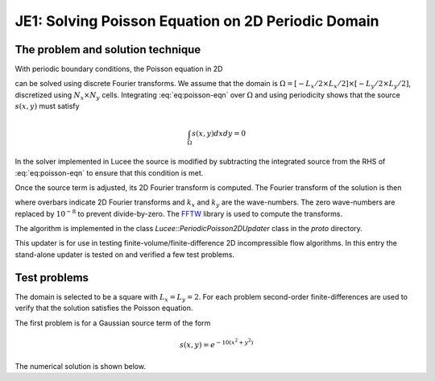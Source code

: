 JE1: Solving Poisson Equation on 2D Periodic Domain
===================================================

The problem and solution technique
----------------------------------

With periodic boundary conditions, the Poisson equation in 2D

.. math::
  :label: eq:poisson-eqn

  \frac{\partial^2 \psi}{\partial x^2} + 
  \frac{\partial^2 \psi}{\partial y^2} = s(x,y)

can be solved using discrete Fourier transforms. We assume that the
domain is :math:`\Omega = [-L_x/2 \times L_x/2] \times [-L_y/2 \times
L_y/2]`, discretized using :math:`N_x \times N_y` cells. Integrating
:eq:`eq:poisson-eqn` over :math:`\Omega` and using periodicity shows
that the source :math:`s(x,y)` must satisfy

.. math::

  \int_\Omega s(x,y) dx dy = 0

In the solver implemented in Lucee the source is modified by
subtracting the integrated source from the RHS of :eq:`eq:poisson-eqn`
to ensure that this condition is met.

Once the source term is adjusted, its 2D Fourier transform is
computed. The Fourier transform of the solution is then

.. math::
  :label: eq:poisson-eqn

  \overline{\psi}(k_x, k_y) = \frac{\overline{s}(k_x,k_y)}{k_x^2+k_y^2}

where overbars indicate 2D Fourier transforms and :math:`k_x` and
:math:`k_y` are the wave-numbers. The zero wave-numbers are replaced
by :math:`10^{-8}` to prevent divide-by-zero. The `FFTW
<http://fftw.org/>`_ library is used to compute the transforms.

The algorithm is implemented in the class
`Lucee::PeriodicPoisson2DUpdater` class in the `proto` directory. 

This updater is for use in testing finite-volume/finite-difference 2D
incompressible flow algorithms. In this entry the stand-alone updater
is tested on and verified a few test problems.

Test problems
-------------

The domain is selected to be a square with :math:`L_x=L_y=2`. For each
problem second-order finite-differences are used to verify that the
solution satisfies the Poisson equation.

The first problem is for a Gaussian source term of the form

.. math::

  s(x,y) = e^{-10(x^2+y^2)}

The numerical solution is shown below.